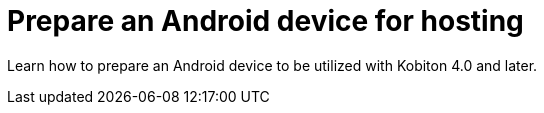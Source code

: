 = Prepare an Android device for hosting
:navtitle: Prepare an Android device for hosting

Learn how to prepare an Android device to be utilized with Kobiton 4.0 and later.

